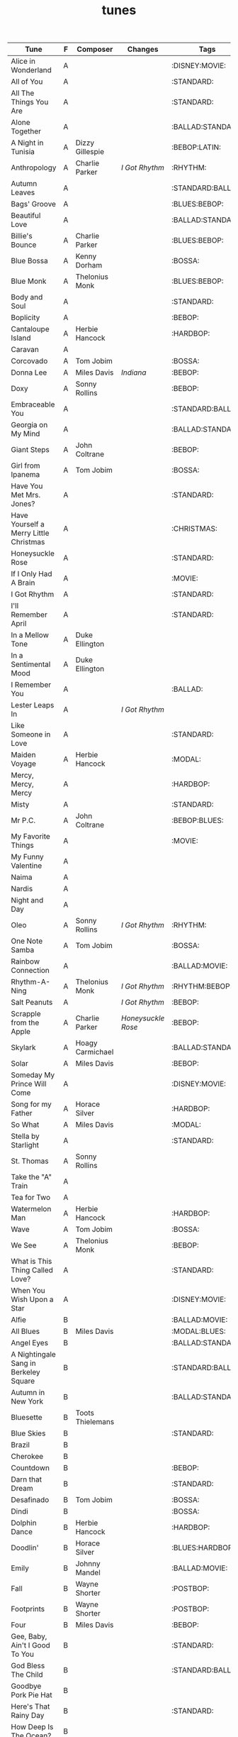 #+TITLE: tunes
#+COLUMNS: %50ITEM(Tune) %1PRIORITY(F) %Composer %Changes %30TAGS(Tags)

#+BEGIN: columnview :id global
| Tune                                   | F | Composer         | Changes          | Tags              |
|----------------------------------------+---+------------------+------------------+-------------------|
| Alice in Wonderland                    | A |                  |                  | :DISNEY:MOVIE:    |
| All of You                             | A |                  |                  | :STANDARD:        |
| All The Things You Are                 | A |                  |                  | :STANDARD:        |
| Alone Together                         | A |                  |                  | :BALLAD:STANDARD: |
| A Night in Tunisia                     | A | Dizzy Gillespie  |                  | :BEBOP:LATIN:     |
| Anthropology                           | A | Charlie Parker   | [[*I Got Rhythm][I Got Rhythm]]     | :RHYTHM:          |
| Autumn Leaves                          | A |                  |                  | :STANDARD:BALLAD: |
| Bags' Groove                           | A |                  |                  | :BLUES:BEBOP:     |
| Beautiful Love                         | A |                  |                  | :BALLAD:STANDARD: |
| Billie's Bounce                        | A | Charlie Parker   |                  | :BLUES:BEBOP:     |
| Blue Bossa                             | A | Kenny Dorham     |                  | :BOSSA:           |
| Blue Monk                              | A | Thelonius Monk   |                  | :BLUES:BEBOP:     |
| Body and Soul                          | A |                  |                  | :STANDARD:        |
| Boplicity                              | A |                  |                  | :BEBOP:           |
| Cantaloupe Island                      | A | Herbie Hancock   |                  | :HARDBOP:         |
| Caravan                                | A |                  |                  |                   |
| Corcovado                              | A | Tom Jobim        |                  | :BOSSA:           |
| Donna Lee                              | A | Miles Davis      | [[*Indiana][Indiana]]          | :BEBOP:           |
| Doxy                                   | A | Sonny Rollins    |                  | :BEBOP:           |
| Embraceable You                        | A |                  |                  | :STANDARD:BALLAD: |
| Georgia on My Mind                     | A |                  |                  | :BALLAD:STANDARD: |
| Giant Steps                            | A | John Coltrane    |                  | :BEBOP:           |
| Girl from Ipanema                      | A | Tom Jobim        |                  | :BOSSA:           |
| Have You Met Mrs. Jones?               | A |                  |                  | :STANDARD:        |
| Have Yourself a Merry Little Christmas | A |                  |                  | :CHRISTMAS:       |
| Honeysuckle Rose                       | A |                  |                  | :STANDARD:        |
| If I Only Had A Brain                  | A |                  |                  | :MOVIE:           |
| I Got Rhythm                           | A |                  |                  | :STANDARD:        |
| I'll Remember April                    | A |                  |                  | :STANDARD:        |
| In a Mellow Tone                       | A | Duke Ellington   |                  |                   |
| In a Sentimental Mood                  | A | Duke Ellington   |                  |                   |
| I Remember You                         | A |                  |                  | :BALLAD:          |
| Lester Leaps In                        | A |                  | [[*I Got Rhythm][I Got Rhythm]]     |                   |
| Like Someone in Love                   | A |                  |                  | :STANDARD:        |
| Maiden Voyage                          | A | Herbie Hancock   |                  | :MODAL:           |
| Mercy, Mercy, Mercy                    | A |                  |                  | :HARDBOP:         |
| Misty                                  | A |                  |                  | :STANDARD:        |
| Mr P.C.                                | A | John Coltrane    |                  | :BEBOP:BLUES:     |
| My Favorite Things                     | A |                  |                  | :MOVIE:           |
| My Funny Valentine                     | A |                  |                  |                   |
| Naima                                  | A |                  |                  |                   |
| Nardis                                 | A |                  |                  |                   |
| Night and Day                          | A |                  |                  |                   |
| Oleo                                   | A | Sonny Rollins    | [[*I Got Rhythm][I Got Rhythm]]     | :RHYTHM:          |
| One Note Samba                         | A | Tom Jobim        |                  | :BOSSA:           |
| Rainbow Connection                     | A |                  |                  | :BALLAD:MOVIE:    |
| Rhythm-A-Ning                          | A | Thelonius Monk   | [[*I Got Rhythm][I Got Rhythm]]     | :RHYTHM:BEBOP:    |
| Salt Peanuts                           | A |                  | [[*I Got Rhythm][I Got Rhythm]]     | :BEBOP:           |
| Scrapple from the Apple                | A | Charlie Parker   | [[*Honeysuckle Rose][Honeysuckle Rose]] | :BEBOP:           |
| Skylark                                | A | Hoagy Carmichael |                  | :BALLAD:STANDARD: |
| Solar                                  | A | Miles Davis      |                  | :BEBOP:           |
| Someday My Prince Will Come            | A |                  |                  | :DISNEY:MOVIE:    |
| Song for my Father                     | A | Horace Silver    |                  | :HARDBOP:         |
| So What                                | A | Miles Davis      |                  | :MODAL:           |
| Stella by Starlight                    | A |                  |                  | :STANDARD:        |
| St. Thomas                             | A | Sonny Rollins    |                  |                   |
| Take the "A" Train                     | A |                  |                  |                   |
| Tea for Two                            | A |                  |                  |                   |
| Watermelon Man                         | A | Herbie Hancock   |                  | :HARDBOP:         |
| Wave                                   | A | Tom Jobim        |                  | :BOSSA:           |
| We See                                 | A | Thelonius Monk   |                  | :BEBOP:           |
| What is This Thing Called Love?        | A |                  |                  | :STANDARD:        |
| When You Wish Upon a Star              | A |                  |                  | :DISNEY:MOVIE:    |
| Alfie                                  | B |                  |                  | :BALLAD:MOVIE:    |
| All Blues                              | B | Miles Davis      |                  | :MODAL:BLUES:     |
| Angel Eyes                             | B |                  |                  | :BALLAD:STANDARD: |
| A Nightingale Sang in Berkeley Square  | B |                  |                  | :STANDARD:BALLAD: |
| Autumn in New York                     | B |                  |                  | :BALLAD:STANDARD: |
| Bluesette                              | B | Toots Thielemans |                  |                   |
| Blue Skies                             | B |                  |                  | :STANDARD:        |
| Brazil                                 | B |                  |                  |                   |
| Cherokee                               | B |                  |                  |                   |
| Countdown                              | B |                  |                  | :BEBOP:           |
| Darn that Dream                        | B |                  |                  | :STANDARD:        |
| Desafinado                             | B | Tom Jobim        |                  | :BOSSA:           |
| Dindi                                  | B |                  |                  | :BOSSA:           |
| Dolphin Dance                          | B | Herbie Hancock   |                  | :HARDBOP:         |
| Doodlin'                               | B | Horace Silver    |                  | :BLUES:HARDBOP:   |
| Emily                                  | B | Johnny Mandel    |                  | :BALLAD:MOVIE:    |
| Fall                                   | B | Wayne Shorter    |                  | :POSTBOP:         |
| Footprints                             | B | Wayne Shorter    |                  | :POSTBOP:         |
| Four                                   | B | Miles Davis      |                  | :BEBOP:           |
| Gee, Baby, Ain't I Good To You         | B |                  |                  | :STANDARD:        |
| God Bless The Child                    | B |                  |                  | :STANDARD:BALLAD: |
| Goodbye Pork Pie Hat                   | B |                  |                  |                   |
| Here's That Rainy Day                  | B |                  |                  | :STANDARD:        |
| How Deep Is The Ocean?                 | B |                  |                  |                   |
| How High The Moon?                     | B |                  |                  |                   |
| I Ain't Got Nobody                     | B |                  |                  |                   |
| Indiana                                | B |                  |                  | :STANDARD:        |
| In Walked Bud                          | B | Thelonius Monk   | [[*Blue Skies][Blue Skies]]       | :BEBOP:           |
| In Your Own Sweet Way                  | B | Dave Brubeck     |                  |                   |
| Israel                                 | B |                  |                  | :BLUES:           |
| It Could Happen To You                 | B |                  |                  |                   |
| It Don't Mean a Thing                  | B |                  |                  |                   |
| I've Got a Crush On You                | B |                  |                  |                   |
| I've Got the World on a String         | B |                  |                  |                   |
| Joy Spring                             | B | Clifford Brown   |                  |                   |
| Little Sunflower                       | B |                  |                  | :MODAL:           |
| Lover Man                              | B |                  |                  | :BALLAD:STANDARD: |
| Manha de Carnaval                      | B |                  |                  | :BOSSA:           |
| Moment's Notice                        | B | John Coltrane    |                  | :BEBOP:           |
| Mood Indigo                            | B | Duke Ellington   |                  |                   |
| Moon River                             | B |                  |                  | :MOVIE:           |
| My Foolish Heart                       | B |                  |                  | :STANDARD:BALLAD: |
| My One and Only Love                   | B |                  |                  |                   |
| My Romance                             | B |                  |                  |                   |
| Nutville                               | B | Horace Silver    |                  | :HARDBOP:         |
| On Green Dolphin Street                | B |                  |                  |                   |
| Poinciana                              | B |                  |                  |                   |
| Pure Imagination                       | B |                  |                  | :BALLAD:MOVIE:    |
| Round Midnight                         | B | Thelonius Monk   |                  | :BALLAD:          |
| Satin Doll                             | B |                  |                  |                   |
| Softly, as in a Morning Sunrise        | B |                  |                  | :STANDARD:        |
| Somewhere Over The Rainbow             | B |                  |                  | :MOVIE:           |
| Sweet Georgia Brown                    | B |                  |                  |                   |
| There is No Greater Love               | B |                  |                  |                   |
| The Surrey with the Fringe on Top      | B |                  |                  |                   |
| They Can't Take That Away From Me      | B |                  |                  | :STANDARD:        |
| Waltz for Debby                        | B |                  |                  |                   |
| What's New?                            | B |                  |                  |                   |
| When Sunny Gets Blue                   | B |                  |                  |                   |
| Yesterdays                             | B |                  |                  |                   |
| You'd Be So Nice to Come Home To       | B |                  |                  |                   |
| You Don't Know What Love Is            | B |                  |                  |                   |
| You Took Advantage of Me               | B |                  |                  |                   |
| Agua de Beber                          | C | Tom Jobim        |                  | :BOSSA:           |
| Ain't Misbehavin'                      | C |                  |                  | :STANDARD:        |
| Black Coffee                           | C |                  |                  | :STANDARD:        |
| Blue in Green                          | C | Kenny Dorham     |                  | :BOSSA:           |
| But Not For Me                         | C |                  |                  |                   |
| Chelsea Bridge                         | C |                  |                  |                   |
| Easy Living                            | C |                  |                  | :STANDARD:BALLAD: |
| Falling Grace                          | C | Steve Swallow    |                  | :POSTBOP:         |
| I Hear a Rhapsody                      | C |                  |                  |                   |
| I Loves You, Porgy                     | C |                  |                  |                   |
| Lonely Woman                           | C |                  |                  | :BALLAD:          |
| Lush Life                              | C |                  |                  | :BALLAD:STANDARD: |
| Nobody Else But Me                     | C |                  |                  |                   |
| O Pato                                 | C | Tom Jobim        |                  | :BOSSA:           |
| Ruby My Dear                           | C | Thelonius Monk   |                  | :BALLAD:          |
| So Danco Samba                         | C |                  |                  | :BOSSA:           |
| Someone to Watch Over Me               | C |                  |                  | :STANDARD:BALLAD: |
| Tenderly                               | C |                  |                  |                   |
| The Way You Look Tonight               | C |                  |                  |                   |
| Whisper Not                            | C |                  |                  |                   |
#+END:

* [#A] Alice in Wonderland :DISNEY:MOVIE:
* [#A] All of You :STANDARD:
* [#A] All The Things You Are :STANDARD:
* [#A] Alone Together :BALLAD:STANDARD:
* [#A] A Night in Tunisia :BEBOP:LATIN:
:PROPERTIES:
:Composer: Dizzy Gillespie
:END:
* [#A] Anthropology :RHYTHM:
:PROPERTIES:
:Composer: Charlie Parker
:Changes: [[*I Got Rhythm][I Got Rhythm]]
:END:
* [#A] Autumn Leaves :STANDARD:BALLAD:
* [#A] Bags' Groove :BLUES:BEBOP:
* [#A] Beautiful Love :BALLAD:STANDARD:
* [#A] Billie's Bounce :BLUES:BEBOP:
:PROPERTIES:
:Composer: Charlie Parker
:END:
* [#A] Blue Bossa :BOSSA:
:PROPERTIES:
:Composer: Kenny Dorham
:END:
* [#A] Blue Monk :BLUES:BEBOP:
:PROPERTIES:
:Composer: Thelonius Monk
:END:
* [#A] Body and Soul :STANDARD:
* [#A] Boplicity :BEBOP:
* [#A] Cantaloupe Island :HARDBOP:
:PROPERTIES:
:Composer: Herbie Hancock
:END:
* [#A] Caravan
* [#A] Corcovado :BOSSA:
:PROPERTIES:
:Composer: Tom Jobim
:END:
* [#A] Donna Lee :BEBOP:
:PROPERTIES:
:Composer: Miles Davis
:Changes: [[*Indiana][Indiana]]
:END:
* [#A] Doxy :BEBOP:
:PROPERTIES:
:Composer: Sonny Rollins
:END:
* [#A] Embraceable You :STANDARD:BALLAD:
* [#A] Georgia on My Mind :BALLAD:STANDARD:
* [#A] Giant Steps :BEBOP:
:PROPERTIES:
:COMPOSER: John Coltrane
:END:
* [#A] Girl from Ipanema :BOSSA:
:PROPERTIES:
:Composer: Tom Jobim
:END:
* [#A] Have You Met Mrs. Jones? :STANDARD:
* [#A] Have Yourself a Merry Little Christmas :CHRISTMAS:
* [#A] Honeysuckle Rose :STANDARD:
* [#A] If I Only Had A Brain :MOVIE:
* [#A] I Got Rhythm :STANDARD:
:PROPERTIES:
:Composer: Gershwin
:END::STANDARD:
* [#A] I'll Remember April :STANDARD:
* [#A] In a Mellow Tone
:PROPERTIES:
:COMPOSER: Duke Ellington
:END:
* [#A] In a Sentimental Mood
:PROPERTIES:
:COMPOSER: Duke Ellington
:END:
* [#A] I Remember You :BALLAD:
* [#A] Lester Leaps In
:PROPERTIES:
:Changes:  [[*I Got Rhythm][I Got Rhythm]]
:END:
* [#A] Like Someone in Love :STANDARD:
* [#A] Maiden Voyage :MODAL:
:PROPERTIES:
:COMPOSER: Herbie Hancock
:END:
* [#A] Mercy, Mercy, Mercy :HARDBOP:
* [#A] Misty :STANDARD:
* [#A] Mr P.C. :BEBOP:BLUES:
:PROPERTIES:
:COMPOSER: John Coltrane
:END:
* [#A] My Favorite Things :MOVIE:
* [#A] My Funny Valentine
* [#A] Naima
* [#A] Nardis
* [#A] Night and Day
* [#A] Oleo :RHYTHM:
:PROPERTIES:
:Composer: Sonny Rollins
:Changes: [[*I Got Rhythm][I Got Rhythm]]
:END:
* [#A] One Note Samba :BOSSA:
:PROPERTIES:
:Composer: Tom Jobim
:END:
* [#A] Rainbow Connection :BALLAD:MOVIE:
From "The Muppet Movie"
* [#A] Rhythm-A-Ning :RHYTHM:BEBOP:
:PROPERTIES:
:Composer: Thelonius Monk
:Changes: [[*I Got Rhythm][I Got Rhythm]]
:END:
* [#A] Salt Peanuts :BEBOP:
:PROPERTIES:
:Changes:  [[*I Got Rhythm][I Got Rhythm]]
:END:
* [#A] Scrapple from the Apple :BEBOP:
:PROPERTIES:
:Composer: Charlie Parker
:Changes: [[*Honeysuckle Rose][Honeysuckle Rose]]
:END:
* [#A] Skylark :BALLAD:STANDARD:
:PROPERTIES:
:COMPOSER: Hoagy Carmichael
:END:
* [#A] Solar :BEBOP:
:PROPERTIES:
:Composer: Miles Davis
:END:
* [#A] Someday My Prince Will Come :DISNEY:MOVIE:
* [#A] Song for my Father :HARDBOP:
:PROPERTIES:
:Composer: Horace Silver
:END:
* [#A] So What :MODAL:
:PROPERTIES:
:COMPOSER: Miles Davis
:END:
* [#A] Stella by Starlight :STANDARD:
* [#A] St. Thomas
:PROPERTIES:
:Composer: Sonny Rollins
:END:
* [#A] Take the "A" Train
* [#A] Tea for Two
* [#A] Watermelon Man :HARDBOP:
:PROPERTIES:
:Composer: Herbie Hancock
:END:
* [#A] Wave :BOSSA:
:PROPERTIES:
:Composer: Tom Jobim
:END:
* [#A] We See :BEBOP:
:PROPERTIES:
:Composer: Thelonius Monk
:END:
* [#A] What is This Thing Called Love? :STANDARD:
* [#A] When You Wish Upon a Star :DISNEY:MOVIE:
* [#B] Alfie :BALLAD:MOVIE:
:PROPERTIES:
:Composer: Burt Bacharach
:END::STANDARD:
* [#B] All Blues :MODAL:BLUES:
:PROPERTIES:
:Composer: Miles Davis
:END:
* [#B] Angel Eyes :BALLAD:STANDARD:
* [#B] A Nightingale Sang in Berkeley Square :STANDARD:BALLAD:
* [#B] Autumn in New York :BALLAD:STANDARD:
* [#B] Bluesette
:PROPERTIES:
:Composer: Toots Thielemans
:END:
* [#B] Blue Skies :STANDARD:
* [#B] Brazil
* [#B] Cherokee
* [#B] Countdown :BEBOP:
* [#B] Darn that Dream :STANDARD:
* [#B] Desafinado :BOSSA:
:PROPERTIES:
:Composer: Tom Jobim
:END:
* [#B] Dindi :BOSSA:
* [#B] Dolphin Dance :HARDBOP:
:PROPERTIES:
:Composer: Herbie Hancock
:END:
* [#B] Doodlin' :BLUES:HARDBOP:
:PROPERTIES:
:Composer: Horace Silver
:END:
Slightly modified
* [#B] Emily :BALLAD:MOVIE:
:PROPERTIES:
:Composer: Johnny Mandel
:END:
* [#B] Fall :POSTBOP:
:PROPERTIES:
:COMPOSER: Wayne Shorter
:END:
* [#B] Footprints :POSTBOP:
:PROPERTIES:
:COMPOSER: Wayne Shorter
:END:
* [#B] Four :BEBOP:
:PROPERTIES:
:COMPOSER: Miles Davis
:END:
* [#B] Gee, Baby, Ain't I Good To You :STANDARD:
* [#B] God Bless The Child :STANDARD:BALLAD:
* [#B] Goodbye Pork Pie Hat
* [#B] Here's That Rainy Day :STANDARD:
* [#B] How Deep Is The Ocean?
* [#B] How High The Moon?
* [#B] I Ain't Got Nobody
* [#B] Indiana :STANDARD:
* [#B] In Walked Bud :BEBOP:
:PROPERTIES:
:Changes: [[*Blue Skies][Blue Skies]]
:COMPOSER: Thelonius Monk
:END:
* [#B] In Your Own Sweet Way
:PROPERTIES:
:COMPOSER: Dave Brubeck
:END:
* [#B] Israel :BLUES:
* [#B] It Could Happen To You
* [#B] It Don't Mean a Thing
* [#B] I've Got a Crush On You
* [#B] I've Got the World on a String
* [#B] Joy Spring
:PROPERTIES:
:COMPOSER: Clifford Brown
:END:
* [#B] Little Sunflower :MODAL:
* [#B] Lover Man :BALLAD:STANDARD:
* [#B] Manha de Carnaval :BOSSA:
aka "A Day in the Life of a Fool" or "(Theme from) Black Orpheus"
* [#B] Moment's Notice :BEBOP:
:PROPERTIES:
:COMPOSER: John Coltrane
:END:
* [#B] Mood Indigo
:PROPERTIES:
:COMPOSER: Duke Ellington
:END:
* [#B] Moon River :MOVIE:
* [#B] My Foolish Heart :STANDARD:BALLAD:
* [#B] My One and Only Love
* [#B] My Romance
* [#B] Nutville :HARDBOP:
:PROPERTIES:
:Composer: Horace Silver
:END:
* [#B] On Green Dolphin Street
* [#B] Poinciana
* [#B] Pure Imagination :BALLAD:MOVIE:
From "Willy Wonka & The Chocolate Factory"
* [#B] Round Midnight :BALLAD:
:PROPERTIES:
:Composer: Thelonius Monk
:END:
* [#B] Satin Doll
* [#B] Softly, as in a Morning Sunrise :STANDARD:
* [#B] Somewhere Over The Rainbow :MOVIE:
* [#B] Sweet Georgia Brown
* [#B] There is No Greater Love
* [#B] The Surrey with the Fringe on Top
* [#B] They Can't Take That Away From Me :STANDARD:
:PROPERTIES:
:Composer: Gershwin
:END::STANDARD:
* [#B] Waltz for Debby
* [#B] What's New?
* [#B] When Sunny Gets Blue
* [#B] Yesterdays
* [#B] You'd Be So Nice to Come Home To
* [#B] You Don't Know What Love Is
* [#B] You Took Advantage of Me
* [#C] Agua de Beber :BOSSA:
:PROPERTIES:
:Composer: Tom Jobim
:END:
* [#C] Ain't Misbehavin' :STANDARD:
* [#C] Black Coffee :STANDARD:
* [#C] Blue in Green :BOSSA:
:PROPERTIES:
:Composer: Kenny Dorham
:END:
* [#C] But Not For Me
* [#C] Chelsea Bridge
* [#C] Easy Living :STANDARD:BALLAD:
* [#C] Falling Grace :POSTBOP:
:PROPERTIES:
:COMPOSER: Steve Swallow
:END:
* [#C] I Hear a Rhapsody
* [#C] I Loves You, Porgy
* [#C] Lonely Woman :BALLAD:
:PROPERTIES:
:Composer: Horace Silver
:END::STANDARD:
* [#C] Lush Life :BALLAD:STANDARD:
* [#C] Nobody Else But Me
* [#C] O Pato :BOSSA:
:PROPERTIES:
:Composer: Tom Jobim
:END:
* [#C] Ruby My Dear :BALLAD:
:PROPERTIES:
:Composer: Thelonius Monk
:END:
* [#C] So Danco Samba :BOSSA:
* [#C] Someone to Watch Over Me :STANDARD:BALLAD:
* [#C] Tenderly
* [#C] The Way You Look Tonight
* [#C] Whisper Not
